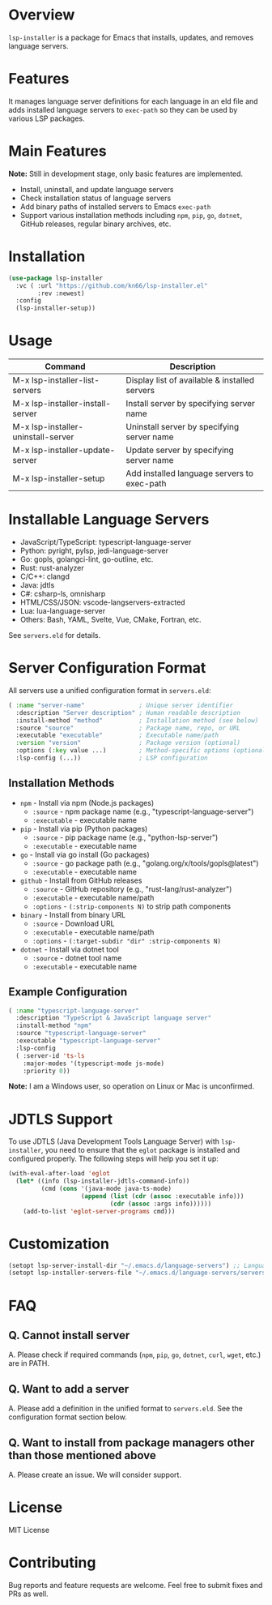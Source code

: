 * Overview
=lsp-installer= is a package for Emacs that installs, updates, and removes language servers.

* Features

It manages language server definitions for each language in an eld file and adds installed language servers to =exec-path= so they can be used by various LSP packages.

* Main Features

*Note:* Still in development stage, only basic features are implemented.

- Install, uninstall, and update language servers
- Check installation status of language servers
- Add binary paths of installed servers to Emacs =exec-path=
- Support various installation methods including =npm=, =pip=, =go=, =dotnet=, GitHub releases, regular binary archives, etc.

* Installation

#+BEGIN_SRC emacs-lisp
  (use-package lsp-installer
    :vc ( :url "https://github.com/kn66/lsp-installer.el"
          :rev :newest)
    :config
    (lsp-installer-setup))
#+END_SRC

* Usage

| Command                           | Description                                              |
|-----------------------------------+----------------------------------------------------------|
| M-x lsp-installer-list-servers     | Display list of available & installed servers           |
| M-x lsp-installer-install-server   | Install server by specifying server name                |
| M-x lsp-installer-uninstall-server | Uninstall server by specifying server name              |
| M-x lsp-installer-update-server    | Update server by specifying server name                 |
| M-x lsp-installer-setup            | Add installed language servers to exec-path             |

* Installable Language Servers

- JavaScript/TypeScript: typescript-language-server
- Python: pyright, pylsp, jedi-language-server
- Go: gopls, golangci-lint, go-outline, etc.
- Rust: rust-analyzer
- C/C++: clangd
- Java: jdtls
- C#: csharp-ls, omnisharp
- HTML/CSS/JSON: vscode-langservers-extracted
- Lua: lua-language-server
- Others: Bash, YAML, Svelte, Vue, CMake, Fortran, etc.

See =servers.eld= for details.

* Server Configuration Format

All servers use a unified configuration format in =servers.eld=:

#+BEGIN_SRC emacs-lisp
( :name "server-name"               ; Unique server identifier
  :description "Server description" ; Human readable description  
  :install-method "method"          ; Installation method (see below)
  :source "source"                  ; Package name, repo, or URL
  :executable "executable"          ; Executable name/path
  :version "version"                ; Package version (optional)
  :options (:key value ...)         ; Method-specific options (optional)
  :lsp-config (...))                ; LSP configuration
#+END_SRC

** Installation Methods

- =npm= - Install via npm (Node.js packages)
  - =:source= - npm package name (e.g., "typescript-language-server")
  - =:executable= - executable name
  
- =pip= - Install via pip (Python packages) 
  - =:source= - pip package name (e.g., "python-lsp-server")
  - =:executable= - executable name
  
- =go= - Install via go install (Go packages)
  - =:source= - go package path (e.g., "golang.org/x/tools/gopls@latest")
  - =:executable= - executable name
  
- =github= - Install from GitHub releases
  - =:source= - GitHub repository (e.g., "rust-lang/rust-analyzer")
  - =:executable= - executable name/path
  - =:options= - =(:strip-components N)= to strip path components
  
- =binary= - Install from binary URL
  - =:source= - Download URL
  - =:executable= - executable name/path  
  - =:options= - =(:target-subdir "dir" :strip-components N)=
  
- =dotnet= - Install via dotnet tool
  - =:source= - dotnet tool name
  - =:executable= - executable name

** Example Configuration

#+BEGIN_SRC emacs-lisp
( :name "typescript-language-server"
  :description "TypeScript & JavaScript language server"
  :install-method "npm"
  :source "typescript-language-server"
  :executable "typescript-language-server"
  :lsp-config
  ( :server-id 'ts-ls
    :major-modes '(typescript-mode js-mode)
    :priority 0))
#+END_SRC

*Note:* I am a Windows user, so operation on Linux or Mac is unconfirmed.

* JDTLS Support

To use JDTLS (Java Development Tools Language Server) with =lsp-installer=, you need to ensure that the =eglot= package is installed and configured properly. The following steps will help you set it up:

#+begin_src emacs-lisp
  (with-eval-after-load 'eglot
    (let* ((info (lsp-installer-jdtls-command-info))
           (cmd (cons '(java-mode java-ts-mode)
                      (append (list (cdr (assoc :executable info)))
                              (cdr (assoc :args info))))))
      (add-to-list 'eglot-server-programs cmd)))
#+end_src

* Customization

#+begin_src emacs-lisp
  (setopt lsp-server-install-dir "~/.emacs.d/language-servers") ;; Language server installation directory
  (setopt lsp-installer-servers-file "~/.emacs.d/language-servers/servers.eld") ;; Server configuration file
#+end_src

* FAQ

** Q. Cannot install server
A. Please check if required commands (=npm=, =pip=, =go=, =dotnet=, =curl=, =wget=, etc.) are in PATH.

** Q. Want to add a server
A. Please add a definition in the unified format to =servers.eld=. See the configuration format section below.

** Q. Want to install from package managers other than those mentioned above
A. Please create an issue. We will consider support.

* License
MIT License

* Contributing
Bug reports and feature requests are welcome. Feel free to submit fixes and PRs as well.
